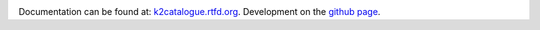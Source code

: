 .. image:: https://travis-ci.org/mindriot101/k2catalogue.svg?branch=enhanced_environment
    :target: https://travis-ci.org/mindriot101/k2catalogue
.. image:: https://landscape.io/github/mindriot101/k2catalogue/master/landscape.svg?style=flat
    :target: https://landscape.io/github/mindriot101/k2catalogue/master
    :alt: Code Health
.. image:: https://readthedocs.org/projects/k2catalogue/badge/?version=latest
    :target: https://readthedocs.org/projects/k2catalogue/?badge=latest
    :alt: Documentation Status

Documentation can be found at: `k2catalogue.rtfd.org <http://k2catalogue.readthedocs.org>`_.
Development on the `github page <https://github.com/mindriot101/k2catalogue>`_.
